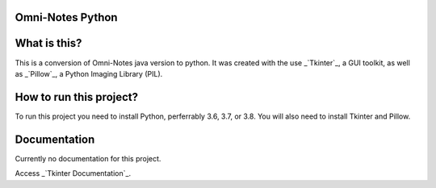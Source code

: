 **Omni-Notes Python**
=================
What is this?
=================

This is a conversion of Omni-Notes java version to python. It was created with the use _`Tkinter`_, a GUI toolkit, as well as _`Pillow`_, a Python Imaging Library (PIL).

How to run this project?
=================

To run this project you need to install Python, perferrably 3.6, 3.7, or 3.8. You will also need to install Tkinter and Pillow.   

Documentation
================

Currently no documentation for this project.

Access _`Tkinter Documentation`_.

.. _`Tkinter`: https://tkdocs.com/
.. _`Tkinter Documentation`: https://anzeljg.github.io/rin2/book2/2405/docs/tkinter/tkinter.pdf
.. _`Pillow`: https://pillow.readthedocs.io/en/stable/

